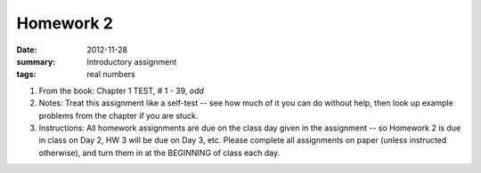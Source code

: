 Homework 2 
##########

:date: 2012-11-28
:summary: Introductory assignment
:tags: real numbers

1. From the book:  Chapter 1 TEST, # 1 - 39, *odd*

2. Notes: Treat this assignment like a self-test -- see how much of it you can do without help, then look up example problems from the chapter if you are stuck.

3. Instructions: All homework assignments are due on the class day given in the assignment -- so Homework 2 is due in class on Day 2, HW 3 will be due on Day 3, etc.  Please complete all assignments on paper (unless instructed otherwise), and turn them in at the BEGINNING of class each day.


